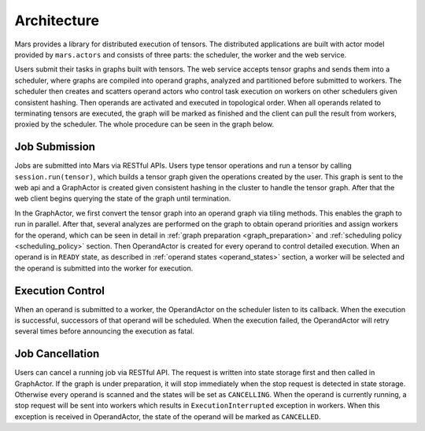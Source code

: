 Architecture
============
Mars provides a library for distributed execution of tensors. The distributed
applications are built with actor model provided by ``mars.actors`` and
consists of three parts: the scheduler, the worker and the web service.

Users submit their tasks in graphs built with tensors. The web service accepts
tensor graphs and sends them into a scheduler, where graphs are compiled into
operand graphs, analyzed and partitioned before submitted to workers. The
scheduler then creates and scatters operand actors who control task execution
on workers on other schedulers given consistent hashing. Then operands are
activated and executed in topological order. When all operands related to
terminating tensors are executed, the graph will be marked as finished and the
client can pull the result from workers, proxied by the scheduler. The whole
procedure can be seen in the graph below.

.. image:: ../images/mars-exec-flow.svg

Job Submission
--------------
Jobs are submitted into Mars via RESTful APIs. Users type tensor operations and
run a tensor by calling ``session.run(tensor)``, which builds a tensor graph
given the operations created by the user. This graph is sent to the web api and
a GraphActor is created given consistent hashing in the cluster to handle the
tensor graph. After that the web client begins querying the state of the graph
until termination.

In the GraphActor, we first convert the tensor graph into an operand graph via
tiling methods. This enables the graph to run in parallel. After that, several
analyzes are performed on the graph to obtain operand priorities and assign
workers for the operand, which can be seen in detail in :ref:`graph preparation
<graph_preparation>` and :ref:`scheduling policy <scheduling_policy>` section.
Then OperandActor is created for every operand to control detailed execution.
When an operand is in ``READY`` state, as described in :ref:`operand states
<operand_states>` section, a worker will be selected and the operand is
submitted into the worker for execution.

Execution Control
-----------------
When an operand is submitted to a worker, the OperandActor on the scheduler
listen to its callback. When the execution is successful, successors of that
operand will be scheduled. When the execution failed, the OperandActor will
retry several times before announcing the execution as fatal.

Job Cancellation
----------------
Users can cancel a running job via RESTful API. The request is written into
state storage first and then called in GraphActor. If the graph is under
preparation, it will stop immediately when the stop request is detected in
state storage.  Otherwise every operand is scanned and the states will be set
as ``CANCELLING``.  When the operand is currently running, a stop request will
be sent into workers which results in ``ExecutionInterrupted`` exception in
workers. When this exception is received in OperandActor, the state of the
operand will be marked as ``CANCELLED``.
